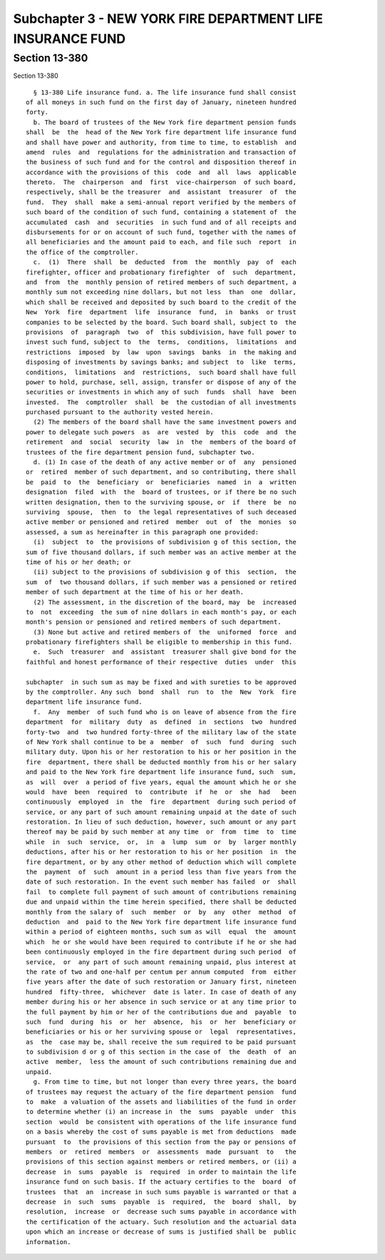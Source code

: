 Subchapter 3 - NEW YORK FIRE DEPARTMENT LIFE INSURANCE FUND
===========================================================

Section 13-380
--------------

Section 13-380 ::    
        
     
        § 13-380 Life insurance fund. a. The life insurance fund shall consist
      of all moneys in such fund on the first day of January, nineteen hundred
      forty.
        b. The board of trustees of the New York fire department pension funds
      shall  be  the  head of the New York fire department life insurance fund
      and shall have power and authority, from time to time, to establish  and
      amend  rules  and  regulations for the administration and transaction of
      the business of such fund and for the control and disposition thereof in
      accordance with the provisions of this  code  and  all  laws  applicable
      thereto.  The  chairperson  and  first  vice-chairperson  of such board,
      respectively, shall be the treasurer  and  assistant  treasurer  of  the
      fund.  They  shall  make a semi-annual report verified by the members of
      such board of the condition of such fund, containing a statement of  the
      accumulated  cash  and  securities  in such fund and of all receipts and
      disbursements for or on account of such fund, together with the names of
      all beneficiaries and the amount paid to each, and file such  report  in
      the office of the comptroller.
        c.  (1)  There  shall  be  deducted  from  the  monthly  pay  of  each
      firefighter, officer and probationary firefighter  of  such  department,
      and  from  the  monthly pension of retired members of such department, a
      monthly sum not exceeding nine dollars, but not less  than  one  dollar,
      which shall be received and deposited by such board to the credit of the
      New  York  fire  department  life  insurance  fund,  in  banks  or trust
      companies to be selected by the board. Such board shall, subject to  the
      provisions  of  paragraph  two  of  this subdivision, have full power to
      invest such fund, subject to  the  terms,  conditions,  limitations  and
      restrictions  imposed  by  law  upon  savings  banks  in  the making and
      disposing of investments by savings banks; and subject  to  like  terms,
      conditions,  limitations  and  restrictions,  such board shall have full
      power to hold, purchase, sell, assign, transfer or dispose of any of the
      securities or investments in which any of such  funds  shall  have  been
      invested.  The  comptroller  shall  be  the custodian of all investments
      purchased pursuant to the authority vested herein.
        (2) The members of the board shall have the same investment powers and
      power to delegate such powers  as  are  vested  by  this  code  and  the
      retirement  and  social  security  law  in  the  members of the board of
      trustees of the fire department pension fund, subchapter two.
        d. (1) In case of the death of any active member or of  any  pensioned
      or  retired  member of such department, and so contributing, there shall
      be  paid  to  the  beneficiary  or  beneficiaries  named  in  a  written
      designation  filed  with  the  board of trustees, or if there be no such
      written designation, then to the surviving spouse, or  if  there  be  no
      surviving  spouse,  then  to  the legal representatives of such deceased
      active member or pensioned and retired  member  out  of  the  monies  so
      assessed, a sum as hereinafter in this paragraph one provided:
        (i)  subject  to  the provisions of subdivision g of this section, the
      sum of five thousand dollars, if such member was an active member at the
      time of his or her death; or
        (ii) subject to the provisions of subdivision g of this  section,  the
      sum  of  two thousand dollars, if such member was a pensioned or retired
      member of such department at the time of his or her death.
        (2) The assessment, in the discretion of the board, may  be  increased
      to  not  exceeding  the sum of nine dollars in each month's pay, or each
      month's pension or pensioned and retired members of such department.
        (3) None but active and retired members of  the  uniformed  force  and
      probationary firefighters shall be eligible to membership in this fund.
        e.  Such  treasurer  and  assistant  treasurer shall give bond for the
      faithful and honest performance of their respective  duties  under  this
    
      subchapter  in such sum as may be fixed and with sureties to be approved
      by the comptroller. Any such  bond  shall  run  to  the  New  York  fire
      department life insurance fund.
        f.  Any  member  of such fund who is on leave of absence from the fire
      department  for  military  duty  as  defined  in  sections  two  hundred
      forty-two  and  two hundred forty-three of the military law of the state
      of New York shall continue to be a  member  of  such  fund  during  such
      military duty. Upon his or her restoration to his or her position in the
      fire  department, there shall be deducted monthly from his or her salary
      and paid to the New York fire department life insurance fund, such  sum,
      as  will  over  a period of five years, equal the amount which he or she
      would  have  been  required  to  contribute  if  he  or  she  had   been
      continuously  employed  in  the  fire  department  during such period of
      service, or any part of such amount remaining unpaid at the date of such
      restoration. In lieu of such deduction, however, such amount or any part
      thereof may be paid by such member at any time  or  from  time  to  time
      while  in  such  service,  or,  in  a  lump  sum  or  by  larger monthly
      deductions, after his or her restoration to his or her position  in  the
      fire department, or by any other method of deduction which will complete
      the  payment  of  such  amount in a period less than five years from the
      date of such restoration. In the event such member has failed  or  shall
      fail  to complete full payment of such amount of contributions remaining
      due and unpaid within the time herein specified, there shall be deducted
      monthly from the salary of  such  member  or  by  any  other  method  of
      deduction  and  paid to the New York fire department life insurance fund
      within a period of eighteen months, such sum as will  equal  the  amount
      which  he or she would have been required to contribute if he or she had
      been continuously employed in the fire department during such period  of
      service,  or  any part of such amount remaining unpaid, plus interest at
      the rate of two and one-half per centum per annum computed  from  either
      five years after the date of such restoration or January first, nineteen
      hundred  fifty-three,  whichever  date is later. In case of death of any
      member during his or her absence in such service or at any time prior to
      the full payment by him or her of the contributions due and  payable  to
      such  fund  during  his  or  her  absence,  his  or  her  beneficiary or
      beneficiaries or his or her surviving spouse or  legal  representatives,
      as  the  case may be, shall receive the sum required to be paid pursuant
      to subdivision d or g of this section in the case of  the  death  of  an
      active  member,  less the amount of such contributions remaining due and
      unpaid.
        g. From time to time, but not longer than every three years, the board
      of trustees may request the actuary of the fire department pension  fund
      to  make  a valuation of the assets and liabilities of the fund in order
      to determine whether (i) an increase in  the  sums  payable  under  this
      section  would  be consistent with operations of the life insurance fund
      on a basis whereby the cost of sums payable is met from deductions  made
      pursuant  to  the provisions of this section from the pay or pensions of
      members  or  retired  members  or  assessments  made  pursuant  to   the
      provisions of this section against members or retired members, or (ii) a
      decrease  in  sums  payable  is  required  in order to maintain the life
      insurance fund on such basis. If the actuary certifies to the  board  of
      trustees  that  an  increase in such sums payable is warranted or that a
      decrease  in  such  sums  payable  is  required,  the  board  shall,  by
      resolution,  increase  or  decrease such sums payable in accordance with
      the certification of the actuary. Such resolution and the actuarial data
      upon which an increase or decrease of sums is justified shall be  public
      information.
    
    
    
    
    
    
    

